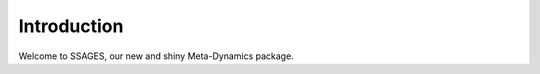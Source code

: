 Introduction
============

Welcome to SSAGES, our new and shiny Meta-Dynamics package.

.. todo::

    * What is Metadynamics?
      * 2-3 paragraphs with a simple example of what Metadynamics can do.
      * Aimed towards someone who has no idea of Metadynamics.
    * What is SSAGES?
      * What does SSAGES stand for?
      * Basic features: Easy to use, easy to extend, can be used with several simulation engines (in the future).
    * What can SSAGES do?
      * Works with all types of simulations: Atomistic, coarse grained, continuum.
      * Which methods are already supported? More coming soon...
      * Which simulation engines are supported?
    * More information: In this manual, on github (if you want to report an
      issue/bug), mailing list.

